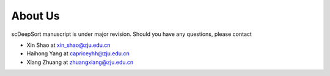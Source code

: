 About Us
========

scDeepSort manuscript is under major revision. Should you have any questions, please contact 

- Xin Shao at xin_shao@zju.edu.cn 
- Haihong Yang at capriceyhh@zju.edu.cn
- Xiang Zhuang at zhuangxiang@zju.edu.cn
